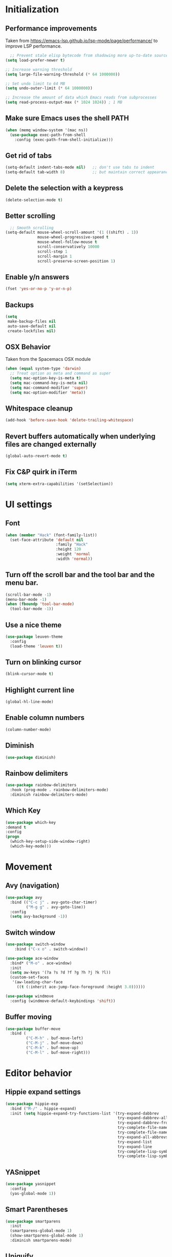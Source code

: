 * Initialization
** Performance improvements
Taken from https://emacs-lsp.github.io/lsp-mode/page/performance/ to improve LSP performance.
#+begin_src emacs-lisp
  ;; Prevent stale elisp bytecode from shadowing more up-to-date source files
(setq load-prefer-newer t)

;; Increase warning threshold
(setq large-file-warning-threshold (* 64 1000000))

;; Set undo limit to 64 MB
(setq undo-outer-limit (* 64 1000000))

;; Increase the amount of data which Emacs reads from subprocesses
(setq read-process-output-max (* 1024 1024)) ; 1 MB
#+end_src

** Make sure Emacs uses the shell PATH
#+BEGIN_SRC emacs-lisp
  (when (memq window-system '(mac ns))
    (use-package exec-path-from-shell
      :config (exec-path-from-shell-initialize)))
#+END_SRC

** Get rid of tabs
   #+BEGIN_SRC emacs-lisp
     (setq-default indent-tabs-mode nil)   ;; don't use tabs to indent
     (setq-default tab-width 8)            ;; but maintain correct appearance
   #+END_SRC

** Delete the selection with a keypress
#+BEGIN_SRC emacs-lisp
  (delete-selection-mode t)
#+END_SRC

** Better scrolling
#+BEGIN_SRC emacs-lisp
  ;; Smooth scrolling
(setq-default mouse-wheel-scroll-amount '(1 ((shift) . 1))
              mouse-wheel-progressive-speed t
              mouse-wheel-follow-mouse t
              scroll-conservatively 10000
              scroll-step 1
              scroll-margin 1
              scroll-preserve-screen-position 1)
#+END_SRC

** Enable y/n answers
#+BEGIN_SRC emacs-lisp
  (fset 'yes-or-no-p 'y-or-n-p)
#+END_SRC

** Backups
#+BEGIN_SRC emacs-lisp
  (setq
   make-backup-files nil
   auto-save-default nil
   create-lockfiles nil)
#+END_SRC

** OSX Behavior
Taken from the Spacemacs OSX module
#+BEGIN_SRC emacs-lisp
  (when (equal system-type 'darwin)
    ;; Treat option as meta and command as super
    (setq mac-option-key-is-meta t)
    (setq mac-command-key-is-meta nil)
    (setq mac-command-modifier 'super)
    (setq mac-option-modifier 'meta))
#+END_SRC

** Whitespace cleanup
#+BEGIN_SRC emacs-lisp
  (add-hook 'before-save-hook 'delete-trailing-whitespace)
#+END_SRC

** Revert buffers automatically when underlying files are changed externally
#+BEGIN_SRC emacs-lisp
  (global-auto-revert-mode t)
#+END_SRC

** Fix C&P quirk in iTerm
#+begin_src emacs-lisp
  (setq xterm-extra-capabilities '(setSelection))
#+end_src

* UI settings
** Font
#+BEGIN_SRC emacs-lisp
  (when (member "Hack" (font-family-list))
    (set-face-attribute 'default nil
                        :family "Hack"
                        :height 120
                        :weight 'normal
                        :width 'normal))
#+END_SRC

** Turn off the scroll bar and the tool bar and the menu bar.
#+BEGIN_SRC emacs-lisp
  (scroll-bar-mode -1)
  (menu-bar-mode -1)
  (when (fboundp 'tool-bar-mode)
    (tool-bar-mode -1))
#+END_SRC

** Use a nice theme
#+BEGIN_SRC emacs-lisp
  (use-package leuven-theme
    :config
    (load-theme 'leuven t))
#+END_SRC

** Turn on blinking cursor
#+BEGIN_SRC emacs-lisp
  (blink-cursor-mode t)
#+END_SRC

** Highlight current line
#+BEGIN_SRC emacs-lisp
  (global-hl-line-mode)
#+END_SRC

** Enable column numbers
#+begin_src emacs-lisp
  (column-number-mode)
#+end_src

** Diminish
#+BEGIN_SRC emacs-lisp
  (use-package diminish)
#+END_SRC

** Rainbow delimiters
#+BEGIN_SRC emacs-lisp
   (use-package rainbow-delimiters
     :hook (prog-mode . rainbow-delimiters-mode)
     :diminish rainbow-delimiters-mode)
#+END_SRC

** Which Key
#+begin_src emacs-lisp
  (use-package which-key
  :demand t
  :config
  (progn
    (which-key-setup-side-window-right)
    (which-key-mode)))
#+end_src

* Movement
** Avy (navigation)
#+BEGIN_SRC emacs-lisp
    (use-package avy
      :bind (("C-c j" . avy-goto-char-timer)
             ("M-g g" . avy-goto-line))
      :config
      (setq avy-background -1))
#+END_SRC

** Switch window
 #+BEGIN_SRC emacs-lisp
   (use-package switch-window
       :bind ("C-x o" . switch-window))

   (use-package ace-window
     :bind* ("M-o" . ace-window)
     :init
     (setq aw-keys '(?a ?s ?d ?f ?g ?h ?j ?k ?l))
     (custom-set-faces
      '(aw-leading-char-face
        ((t (:inherit ace-jump-face-foreground :height 3.0))))))

   (use-package windmove
     :config (windmove-default-keybindings 'shift))
 #+END_SRC

** Buffer moving
#+BEGIN_SRC emacs-lisp
  (use-package buffer-move
    :bind (
           ("C-M-h" . buf-move-left)
           ("C-M-j" . buf-move-down)
           ("C-M-k" . buf-move-up)
           ("C-M-l" . buf-move-right)))
#+END_SRC

* Editor behavior
** Hippie expand settings
#+BEGIN_SRC emacs-lisp
  (use-package hippie-exp
    :bind ("M-/" . hippie-expand)
    :init (setq hippie-expand-try-functions-list '(try-expand-dabbrev
                                                   try-expand-dabbrev-all-buffers
                                                   try-expand-dabbrev-from-kill
                                                   try-complete-file-name-partially
                                                   try-complete-file-name
                                                   try-expand-all-abbrevs
                                                   try-expand-list
                                                   try-expand-line
                                                   try-complete-lisp-symbol-partially
                                                   try-complete-lisp-symbol)))
#+END_SRC

** YASnippet
#+BEGIN_SRC emacs-lisp
  (use-package yasnippet
    :config
    (yas-global-mode 1))
#+END_SRC

** Smart Parentheses
#+BEGIN_SRC emacs-lisp
  (use-package smartparens
    :init
    (smartparens-global-mode 1)
    (show-smartparens-global-mode 1)
    :diminish smartparens-mode)
#+END_SRC

** Uniquify
#+BEGIN_SRC emacs-lisp
  (use-package uniquify
    :straight nil
    :config
    (setq uniquify-buffer-name-style 'forward)
    (setq uniquify-separator "/")
    (setq uniquify-after-kill-buffer-p t)    ; rename after killing uniquified
    (setq uniquify-ignore-buffers-re "^\\*") ; don't muck with special buffers
    )
#+END_SRC

** Savehist keeps track of some history
#+BEGIN_SRC emacs-lisp
  (use-package savehist
    :init
    (progn
      (setq savehist-file "~/.emacs.d/savehist")
      (setq savehist-additional-variables '(search-ring regexp-search-ring)
            savehist-autosave-interval 60
            history-length t
            history-delete-duplicates t
            savehist-save-minibuffer-history 1)
      (savehist-mode +1)))
#+END_SRC

** Save recent files
#+BEGIN_SRC emacs-lisp
  (use-package recentf
    :init (progn(setq recentf-max-saved-items 500
                      recentf-max-menu-items 15)
                (recentf-mode +1)))
#+END_SRC

** Multiple Cursors
I've gotten more proficient at rectangle mode and macros, so I'm not sure if I still need this mode.
#+BEGIN_SRC emacs-lisp
  (use-package multiple-cursors
    :init
    (progn
      ;; these need to be defined here - if they're lazily loaded with
      ;; :bind they don't work.
      (global-set-key (kbd "C->") 'mc/mark-next-like-this)
      (global-set-key (kbd "C-<") 'mc/mark-previous-like-this)))
#+END_SRC

** Crux
=crux= has useful functions extracted from Emacs Prelude. Set =C-a= to move to the first non-whitespace character on a line, and then to toggle between that and the beginning of the line.

#+BEGIN_SRC emacs-lisp
  (use-package crux)

  (global-set-key (kbd "C-a") #'crux-move-beginning-of-line)
  (global-set-key (kbd "C-<backspace>") #'crux-kill-line-backwards)
#+END_SRC

** Anzu replace
 #+BEGIN_SRC emacs-lisp
   (use-package anzu
     :diminish anzu-mode
     :bind (("M-%" . anzu-query-replace)
            ("C-M-%" . anzu-query-replace-regexp))
     :init (global-anzu-mode 1))
 #+END_SRC

** Undo tree
 #+BEGIN_SRC emacs-lisp
   (use-package undo-tree
     :diminish undo-tree-mode
     :init (progn(setq undo-tree-visualizer-diff t
                       undo-tree-visualizer-timestamps t)
                 (global-undo-tree-mode)))
 #+END_SRC

** Expand region
 #+BEGIN_SRC emacs-lisp
   (use-package expand-region
     :commands er/expand-region
     :bind ("M-2" . er/expand-region))
 #+END_SRC

** Highlight symbol
When you hover on a symbol, it will highlight other occurrences in the buffer.
#+BEGIN_SRC emacs-lisp
  (use-package highlight-symbol
    :diminish
    :hook (prog-mode . highlight-symbol-mode)
    :config
    (setq highlight-symbol-idle-delay 0.25))
#+END_SRC

* Ivy
** Ivy config
#+BEGIN_SRC emacs-lisp
    (use-package ag)
    (use-package wgrep)
    (use-package amx)

    (use-package ivy
      :diminish ivy-mode
      :config
      (ivy-mode 1)
      (setq ivy-use-virtual-buffers t)
      (setq enable-recursive-minibuffers t)
      (setq ivy-count-format "%d/%d ")
      (setq ivy-height 20)
      (global-set-key (kbd "C-c C-r") 'ivy-resume))

    (use-package counsel
      :diminish
      :after ivy
      :bind (("C-s" . counsel-grep-or-swiper))
      :config
      (counsel-mode)
      (setq counsel-grep-base-command
            "rg -i --no-heading --line-number --color never '%s' %s"))

    (use-package ivy-rich
      :after ivy
      :config
      (ivy-rich-mode 1)
      (setcdr (assq t ivy-format-functions-alist) #'ivy-format-function-line))

    (use-package counsel-projectile
      :config
      (counsel-projectile-mode +1))

    (use-package swiper
      :after ivy
      :config
      (setq swiper-action-recenter t)
      (setq swiper-goto-start-of-match t))
#+END_SRC

* Org settings
#+BEGIN_SRC emacs-lisp
  (use-package org
    :hook ((org-mode . org-indent-mode)
           (auto-save . org-save-all-org-buffers))
    :config
    (setq org-src-fontify-natively t)
    (setq org-fontify-whole-heading-line t)
    (setq org-src-tab-acts-natively t)
    (setq org-log-done 'time)
    (setq org-export-backends '(ascii html icalendar latex md odt))

    (setq org-agenda-files (quote ("~/org")))
    (setq org-default-notes-file "~/org/notes.org")

    (define-key global-map (kbd "C-c c") 'counsel-org-capture)
    (define-key global-map (kbd "C-c a") 'org-agenda)
    (define-key global-map (kbd "C-c C-x C-j") 'org-clock-goto)

    ;; Resolve open-clocks if idle
    (setq org-clock-idle-time 10)

    (global-set-key [remap org-set-tags-command] #'counsel-org-tag)

    (org-babel-do-load-languages
     'org-babel-load-languages
     '((calc . t)
       (dot . t)))

    (setq org-capture-templates
          '(("t" "Todo" entry (file+headline org-default-notes-file "Tasks")
             "* TODO %?\n%u\n")
            ("m" "Meeting" entry (file+headline org-default-notes-file "Meetings")
             "* MEETING %? :meeting:\n%T")
            ("a" "Append to clocked in" item (clock))
            ("n" "Note" entry (file+headline org-default-notes-file "Notes")
             "* NOTE %?\n%U" :empty-lines 1) ))

    (setq org-todo-keywords
          '((sequence "TODO(t)" "NEXT(n)" "HOLD(h)" "|" "DONE(d)" "CANCELLED(c)")))
    (defun log-todo-next-creation-date (&rest ignore)
      "Log NEXT creation time in the property drawer under the key 'ACTIVATED'"
      (when (and (string= (org-get-todo-state) "NEXT")
                 (not (org-entry-get nil "ACTIVATED")))
        (org-entry-put nil "ACTIVATED" (format-time-string "[%Y-%m-%d]"))))
    (add-hook 'org-after-todo-state-change-hook #'log-todo-next-creation-date)

    (setq org-refile-targets (quote ((nil :maxlevel . 9)
                                     (org-agenda-files :maxlevel . 9))))
    (setq org-refile-use-outline-path 'file)
    (setq org-outline-path-complete-in-steps nil)
    (setq org-refile-allow-creating-parent-nodes 'confirm))
#+END_SRC

** org-bullets
#+begin_src emacs-lisp
  (use-package org-bullets
    :hook (org-mode . org-bullets-mode))
#+end_src

** Org exporting
Prevent underscores from being escaped
#+begin_src emacs-lisp
  (setq org-export-with-sub-superscripts '{})
#+end_src

*** Github-flavored Markdown
#+begin_src emacs-lisp
(use-package ox-gfm
  :after (org))
#+end_src

** Org Roam
#+begin_src emacs-lisp
  (use-package org-roam
      :custom
      (org-roam-directory (file-truename "~/org/roam"))
      :bind (("C-c n l" . org-roam-buffer-toggle)
             ("C-c n f" . org-roam-node-find)
             ("C-c n g" . org-roam-graph)
             ("C-c n i" . org-roam-node-insert)
             ("C-c n c" . org-roam-capture)
             ;; Dailies
             ("C-c n j" . org-roam-dailies-capture-today))
      :config
      (setq org-roam-v2-ack t)
      (org-roam-setup))
#+end_src

** Olivetti mode
Try to make text buffers more readable on a big screen
#+begin_src emacs-lisp
  (use-package olivetti
    :hook (text-mode . olivetti-mode)
    :config
    (setq-default olivetti-body-width 120))
#+end_src

* Version control
** Magit
#+BEGIN_SRC emacs-lisp
  (use-package magit
    :bind ("C-x g" . magit-status)
    :init
    (setq magit-diff-refine-hunk t)
    :config
    (setq git-commit-fill-column 70))
#+END_SRC

** Git Timemachine
#+BEGIN_SRC emacs-lisp
(use-package git-timemachine
  :bind ("M-g t" . git-timemachine-toggle))
#+END_SRC

** Git Gutter
#+BEGIN_SRC emacs-lisp
  (use-package git-gutter
    :commands (global-git-gutter-mode git-gutter-mode)
    :init
    (progn
      (global-git-gutter-mode t)
      (setq git-gutter:modified-sign "|"
            git-gutter:added-sign "+"
            git-gutter:deleted-sign "-"
            git-gutter:hide-gutter t))
    :diminish git-gutter-mode)
#+END_SRC

* Projectile
#+BEGIN_SRC emacs-lisp
  (use-package projectile
    :diminish projectile-mode
    :bind-keymap
    ("C-c p" . projectile-command-map)

    :config (progn
              (setq projectile-completion-system 'ivy)
              (setq projectile-switch-project-action 'counsel-projectile)
              (projectile-global-mode t))
    :init      (progn
                 (setq projectile-indexing-method     'alien
                       projectile-enable-caching      t)))
#+END_SRC

* Company
#+BEGIN_SRC emacs-lisp
  (use-package company
    :diminish
    :config
    (add-hook 'after-init-hook 'global-company-mode)
    (setq company-dabbrev-downcase nil)
    (setq company-minimum-prefix-length 1)
    (setq company-idle-delay 0.15)
    (add-to-list 'company-backends 'company-capf))
#+END_SRC

* Programming modes

** Fill column
#+begin_src emacs-lisp
  (setq-default fill-column 80)
#+end_src

** Compilation
#+begin_src emacs-lisp
  (setq shell-file-name "bash")
  (setq shell-command-switch "-lc")
  (setq compilation-scroll-output t)
#+end_src

** C/C++
*** Behavior
 Use a better indentation for C code.
 #+BEGIN_SRC emacs-lisp
      (use-package google-c-style
        :straight (:type git :host github :repo "google/styleguide"
                         :files ("google-c-style.el"))
        :config
        (add-hook 'c-mode-common-hook 'google-set-c-style)
        (add-hook 'c-mode-common-hook 'google-make-newline-indent))
 #+END_SRC

*** LSP
Note that LSP basically only works for my work environment, and emacs must be started from a shell with the proper env variables set.
#+BEGIN_SRC emacs-lisp
  (use-package flycheck
    :init (global-flycheck-mode))

  (use-package lsp-mode
    :init
    (setq lsp-keymap-prefix "C-c l")
    :custom
    (lsp-clients-clangd-args
     (list "--header-insertion-decorators=0"
           (substitute-env-vars
            "--query-driver=$PW_PROJECT_ROOT/.environment/cipd/pigweed/bin/*")
           (substitute-env-vars
            "--compile-commands-dir=$PW_PROJECT_ROOT/out")
           "--background-index"
           "--log=verbose"
           "--clang-tidy"))
    (lsp-clients-clangd-executable
     (substitute-env-vars "$PW_PROJECT_ROOT/.environment/cipd/pigweed/bin/clangd"))
    :hook ((c-mode . lsp)
           (cpp-mode . lsp)
           (c++-mode . lsp)
           (lsp-mode . lsp-enable-which-key-integration))
    :commands lsp)

  (use-package lsp-ui :commands lsp-ui-mode)
  (use-package lsp-ivy :commands lsp-ivy-workspace-symbol)
  (use-package lsp-treemacs :commands lsp-treemacs-errors-list)

  (use-package which-key
    :diminish
    :config
    (which-key-mode))

#+END_SRC

** Python
#+begin_src emacs-lisp
  (use-package python-mode
    :custom
    (python-shell-interpreter "python3"))

  (use-package lsp-pyright
    :hook (python-mode . (lambda ()
                           (require 'lsp-pyright)
                           (lsp))))

  (use-package pyvenv
    :after python-mode
    :config
    (pyvenv-mode 1))

  (use-package blacken)
#+end_src

** Protocol Buffers
#+BEGIN_SRC emacs-lisp
  (use-package protobuf-mode
    :mode "\\.proto\\'"
    :config
    (defconst my-protobuf-style
      '((c-basic-offset . 2)
        (indent-tabs-mode . nil)))
    (add-hook 'protobuf-mode-hook
              (lambda () (c-add-style "my-style" my-protobuf-style t)))
    )
#+END_SRC

** Makefiles
#+BEGIN_SRC emacs-lisp
  ;; (use-package makefile-mode
  ;;   :straight nil
  ;;   :mode "\\.mak\\")
#+END_SRC

** GN files
#+BEGIN_SRC emacs-lisp
  (use-package gn-mode
    :mode "\\.gni*$")
#+END_SRC

** CSV
#+BEGIN_SRC emacs-lisp
  (use-package csv-mode
    :mode "\\.csv$")
#+END_SRC

** RMSBolt
#+begin_src emacs-lisp
  (use-package rmsbolt)
#+end_src

** Go
#+begin_src emacs-lisp
  (use-package go-mode)
#+end_src

* Flyspell
#+BEGIN_SRC emacs-lisp
  (use-package flyspell
    :diminish
    :if (executable-find "aspell")
    :hook
    ((org-mode yaml-mode markdown-mode git-commit-mode) . flyspell-mode)
    (prog-mode . flyspell-prog-mode)
    (before-save-hook . flyspell-buffer)
    (flyspell-mode . (lambda ()
                       (dolist (key '("C-;" "C-," "C-."))
                         (unbind-key key flyspell-mode-map))))
    :custom
    (flyspell-issue-message-flag nil)
    (ispell-program-name "aspell")
    (ispell-extra-args '("--sug-mode=ultra" "--lang=en_US" "--run-together"))
    :config
    (use-package flyspell-correct-ivy
      :bind ("C-M-:" . flyspell-correct-at-point)
      :config
      (when (eq system-type 'darwin)
        (progn
          (global-set-key (kbd "C-M-;") 'flyspell-correct-at-point)))
      (setq flyspell-correct-interface #'flyspell-correct-ivy)))
#+END_SRC

* Very Large Files
#+BEGIN_SRC emacs-lisp
(use-package vlf
  :config (progn
            (require 'vlf-setup)))
#+END_SRC

* Elfeed
#+begin_src emacs-lisp
  (use-package elfeed
    :commands (elfeed))

  (use-package elfeed-org
    :after elfeed
    :config
    (setq rmh-elfeed-org-files (list "~/.emacs.d/README.org"))
    (elfeed-org))

#+end_src
** Blogs                                                             :elfeed:
*** Music                                                             :music:
**** https://thequietus.com/feed
**** http://castthedice.org/feed
**** [[https://feeds.npr.org/510292/podcast.xml][Tiny Desk]]
**** Pitchfork                                                    :pitchfork:
***** https://pitchfork.com/rss/reviews/best/albums/
***** https://pitchfork.com/rss/reviews/best/reissues/
***** https://pitchfork.com/rss/reviews/best/tracks/
***** https://pitchfork.com/rss/reviews/tracks/
***** https://pitchfork.com/rss/reviews/albums/
***** https://pitchfork.com/rss/thepitch/
***** https://pitchfork.com/rss/features/
*** News                                                               :news:
**** http://rss.slashdot.org/Slashdot/slashdotMain
*** Cooking                                                         :cooking:
**** https://www.101cookbooks.com/feed
*** Cycling                                                         :cycling:
**** Bikepacking                                                :bikepacking:
***** https://bikepacking.com/feed/
***** http://bearbonesbikepacking.blogspot.com/feeds/posts/default?alt=rss
**** https://theradavist.com/feed/
*** Architecture
**** https://www.darrenbradleyphotography.com//blog-feed.xml
**** http://www.bldgblog.com/feed/
**** http://feeds.feedburner.com/Archdaily

* Custom functions
** Copy the current buffer's file path or dired path to `kill-ring'.
Result is full path.
If `universal-argument' is called first, copy only the dir path.

If in dired, copy the file/dir cursor is on, or marked files.

If a buffer is not file and not dired, copy value of `default-directory' (which is usually the “current” dir when that buffer was created)

URL `http://ergoemacs.org/emacs/emacs_copy_file_path.html'
Version 2017-09-01
#+BEGIN_SRC emacs-lisp
  (defun xah-copy-file-path (&optional @dir-path-only-p)
    (interactive "P")
    (let (($fpath
           (if (string-equal major-mode 'dired-mode)
               (progn
                 (let (($result (mapconcat 'identity (dired-get-marked-files) "\n")))
                   (if (equal (length $result) 0)
                       (progn default-directory )
                     (progn $result))))
             (if (buffer-file-name)
                 (buffer-file-name)
               (expand-file-name default-directory)))))
      (kill-new
       (if @dir-path-only-p
           (progn
             (message "Directory path copied: 「%s」" (file-name-directory $fpath))
             (file-name-directory $fpath))
         (progn
           (message "File path copied: 「%s」" $fpath)
           $fpath )))))
#+END_SRC

The end.
* VTerm
Requires modifying .bashrc as well, so go to the website to see what the latest is
#+begin_src emacs-lisp
  (use-package vterm
    :config
    (setq vterm-max-scrollback 100000)
    (setq vterm-shell "/bin/zsh"))
#+end_src

** multi-vterm
This seems to now be required to start up multiple vterm instances?
#+begin_src emacs-lisp
  (use-package multi-vterm)
#+end_src

* Web Mode
#+BEGIN_SRC emacs-lisp
  (use-package web-mode
    :mode
    (
     ".html?$"
     ".vue$"
     ".tsx$"
     )
    :config
    (setq
     web-mode-markup-indent-offset 2
     web-mode-css-indent-offset 2
     web-mode-code-indent-offset 2
     web-mode-enable-auto-closing t
     web-mode-enable-auto-opening t
     web-mode-enable-auto-pairing t
     web-mode-enable-auto-indentation t))
#+END_SRC

#+BEGIN_SRC emacs-lisp
  (setq js-indent-level 2)
#+END_SRC

* LaTeX
#+BEGIN_SRC emacs-lisp
  (use-package tex-site
    :straight auctex)
#+END_SRC
